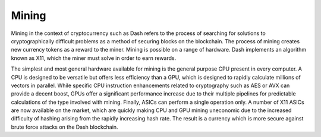 .. _mining:

======
Mining
======

Mining in the context of cryptocurrency such as Dash refers to the
process of searching for solutions to cryptographically difficult
problems as a method of securing blocks on the blockchain. The process
of mining creates new currency tokens as a reward to the miner. Mining
is possible on a range of hardware. Dash implements an algorithm known
as X11, which the miner must solve in order to earn rewards.

The simplest and most general hardware available for mining is the
general purpose CPU present in every computer. A CPU is designed to be
versatile but offers less efficiency than a GPU, which is designed to
rapidly calculate millions of vectors in parallel. While specific CPU
instruction enhancements related to cryptography such as AES or AVX can
provide a decent boost, GPUs offer a significant performance increase
due to their multiple pipelines for predictable calculations of the type
involved with mining. Finally, ASICs can perform a single operation
only. A number of X11 ASICs are now available on the market, which are
quickly making CPU and GPU mining uneconomic due to the increased
difficulty of hashing arising from the rapidly increasing hash rate. The
result is a currency which is more secure against brute force attacks on
the Dash blockchain.
